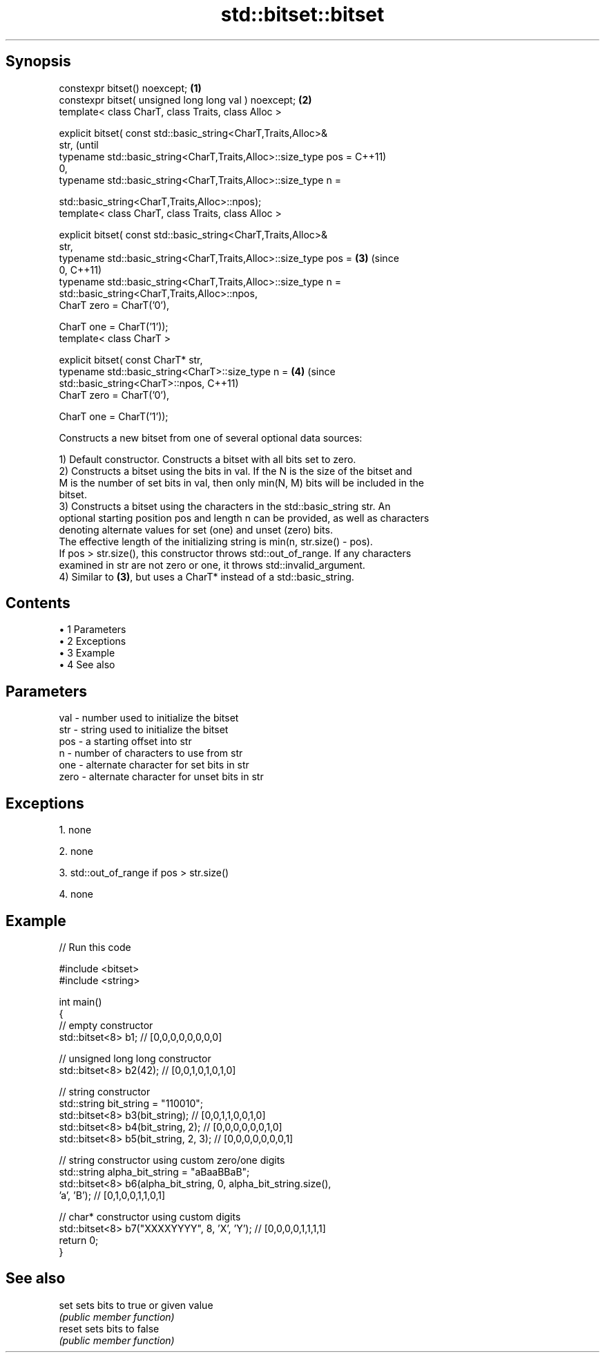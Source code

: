 .TH std::bitset::bitset 3 "Apr 19 2014" "1.0.0" "C++ Standard Libary"
.SH Synopsis
   constexpr bitset() noexcept;                                    \fB(1)\fP
   constexpr bitset( unsigned long long val ) noexcept;            \fB(2)\fP
   template< class CharT, class Traits, class Alloc >

   explicit bitset( const std::basic_string<CharT,Traits,Alloc>&
   str,                                                                    (until
   typename std::basic_string<CharT,Traits,Alloc>::size_type pos =         C++11)
   0,
   typename std::basic_string<CharT,Traits,Alloc>::size_type n =

   std::basic_string<CharT,Traits,Alloc>::npos);
   template< class CharT, class Traits, class Alloc >

   explicit bitset( const std::basic_string<CharT,Traits,Alloc>&
   str,
   typename std::basic_string<CharT,Traits,Alloc>::size_type pos = \fB(3)\fP     (since
   0,                                                                      C++11)
   typename std::basic_string<CharT,Traits,Alloc>::size_type n =
   std::basic_string<CharT,Traits,Alloc>::npos,
   CharT zero = CharT(’0’),

   CharT one = CharT(’1’));
   template< class CharT >

   explicit bitset( const CharT* str,
   typename std::basic_string<CharT>::size_type n =                    \fB(4)\fP (since
   std::basic_string<CharT>::npos,                                         C++11)
   CharT zero = CharT(’0’),

   CharT one = CharT(’1’));

   Constructs a new bitset from one of several optional data sources:

   1) Default constructor. Constructs a bitset with all bits set to zero.
   2) Constructs a bitset using the bits in val. If the N is the size of the bitset and
   M is the number of set bits in val, then only min(N, M) bits will be included in the
   bitset.
   3) Constructs a bitset using the characters in the std::basic_string str. An
   optional starting position pos and length n can be provided, as well as characters
   denoting alternate values for set (one) and unset (zero) bits.
   The effective length of the initializing string is min(n, str.size() - pos).
   If pos > str.size(), this constructor throws std::out_of_range. If any characters
   examined in str are not zero or one, it throws std::invalid_argument.
   4) Similar to \fB(3)\fP, but uses a CharT* instead of a std::basic_string.

.SH Contents

     • 1 Parameters
     • 2 Exceptions
     • 3 Example
     • 4 See also

.SH Parameters

   val  - number used to initialize the bitset
   str  - string used to initialize the bitset
   pos  - a starting offset into str
   n    - number of characters to use from str
   one  - alternate character for set bits in str
   zero - alternate character for unset bits in str

.SH Exceptions

   1. none

   2. none

   3. std::out_of_range if pos > str.size()

   4. none

.SH Example

   
// Run this code

 #include <bitset>
 #include <string>

 int main()
 {
     // empty constructor
     std::bitset<8> b1; // [0,0,0,0,0,0,0,0]

     // unsigned long long constructor
     std::bitset<8> b2(42); // [0,0,1,0,1,0,1,0]

     // string constructor
     std::string bit_string = "110010";
     std::bitset<8> b3(bit_string);       // [0,0,1,1,0,0,1,0]
     std::bitset<8> b4(bit_string, 2);    // [0,0,0,0,0,0,1,0]
     std::bitset<8> b5(bit_string, 2, 3); // [0,0,0,0,0,0,0,1]

     // string constructor using custom zero/one digits
     std::string alpha_bit_string = "aBaaBBaB";
     std::bitset<8> b6(alpha_bit_string, 0, alpha_bit_string.size(),
                       'a', 'B');         // [0,1,0,0,1,1,0,1]

     // char* constructor using custom digits
     std::bitset<8> b7("XXXXYYYY", 8, 'X', 'Y'); // [0,0,0,0,1,1,1,1]
     return 0;
 }

.SH See also

   set   sets bits to true or given value
         \fI(public member function)\fP
   reset sets bits to false
         \fI(public member function)\fP
